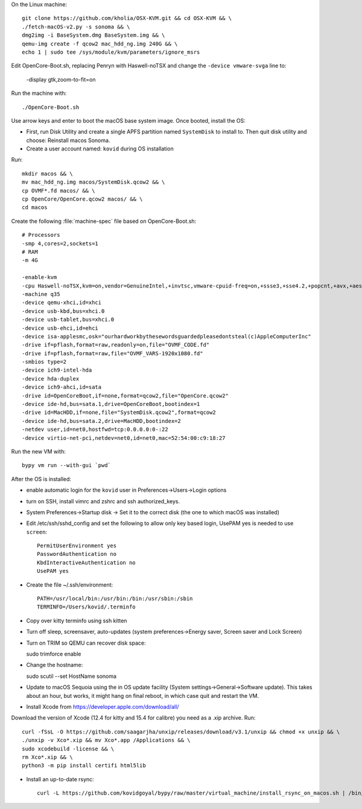 On the Linux machine::

    git clone https://github.com/kholia/OSX-KVM.git && cd OSX-KVM && \
    ./fetch-macOS-v2.py -s sonoma && \
    dmg2img -i BaseSystem.dmg BaseSystem.img && \
    qemu-img create -f qcow2 mac_hdd_ng.img 240G && \
    echo 1 | sudo tee /sys/module/kvm/parameters/ignore_msrs


Edit OpenCore-Boot.sh, replacing Penryn with Haswell-noTSX and change the
``-device vmware-svga`` line to:

  -display gtk,zoom-to-fit=on

Run the machine with::

    ./OpenCore-Boot.sh

Use arrow keys and enter to boot the macOS base system image. Once booted,
install the OS:

* First, run Disk Utility and create a single APFS partition named ``SystemDisk`` to install to.
  Then quit disk utility and choose: Reinstall macos Sonoma.

* Create a user account named: ``kovid`` during OS installation

Run::

    mkdir macos && \
    mv mac_hdd_ng.img macos/SystemDisk.qcow2 && \
    cp OVMF*.fd macos/ && \
    cp OpenCore/OpenCore.qcow2 macos/ && \
    cd macos

Create the following :file:`machine-spec` file based on OpenCore-Boot.sh::

    # Processors
    -smp 4,cores=2,sockets=1
    # RAM
    -m 4G

    -enable-kvm
    -cpu Haswell-noTSX,kvm=on,vendor=GenuineIntel,+invtsc,vmware-cpuid-freq=on,+ssse3,+sse4.2,+popcnt,+avx,+aes,+xsave,+xsaveopt,check
    -machine q35
    -device qemu-xhci,id=xhci
    -device usb-kbd,bus=xhci.0
    -device usb-tablet,bus=xhci.0
    -device usb-ehci,id=ehci
    -device isa-applesmc,osk="ourhardworkbythesewordsguardedpleasedontsteal(c)AppleComputerInc"
    -drive if=pflash,format=raw,readonly=on,file="OVMF_CODE.fd"
    -drive if=pflash,format=raw,file="OVMF_VARS-1920x1080.fd"
    -smbios type=2
    -device ich9-intel-hda
    -device hda-duplex
    -device ich9-ahci,id=sata
    -drive id=OpenCoreBoot,if=none,format=qcow2,file="OpenCore.qcow2"
    -device ide-hd,bus=sata.1,drive=OpenCoreBoot,bootindex=1
    -drive id=MacHDD,if=none,file="SystemDisk.qcow2",format=qcow2
    -device ide-hd,bus=sata.2,drive=MacHDD,bootindex=2
    -netdev user,id=net0,hostfwd=tcp:0.0.0.0:0-:22
    -device virtio-net-pci,netdev=net0,id=net0,mac=52:54:00:c9:18:27

Run the new VM with::

    bypy vm run --with-gui `pwd`


After the OS is installed:

* enable automatic login for the ``kovid`` user in Preferences->Users->Login
  options

* turn on SSH, install vimrc and zshrc and ssh authorized_keys.

* System Preferences->Startup disk -> Set it to the correct disk (the one to
  which macOS was installed)

* Edit /etc/ssh/sshd_config and set the following to allow only key based login,
  UsePAM yes is needed to use ``screen``::

    PermitUserEnvironment yes
    PasswordAuthentication no
    KbdInteractiveAuthentication no
    UsePAM yes

* Create the file ~/.ssh/environment::

    PATH=/usr/local/bin:/usr/bin:/bin:/usr/sbin:/sbin
    TERMINFO=/Users/kovid/.terminfo

* Copy over kitty terminfo using ssh kitten

* Turn off sleep, screensaver, auto-updates (system preferences->Energy saver,
  Screen saver and Lock Screen)

* Turn on TRIM so QEMU can recover disk space::

  sudo trimforce enable

* Change the hostname::

  sudo scutil --set HostName sonoma

* Update to macOS Sequoia using the in OS update facility (System
  settings->General->Software update). This takes about an hour, but works, it
  might hang on final reboot, in which case quit and restart the VM.

* Install Xcode from https://developer.apple.com/download/all/
Download the version of Xcode (12.4 for kitty and 15.4 for calibre) you need as a .xip archive. Run::

    curl -fSsL -O https://github.com/saagarjha/unxip/releases/download/v3.1/unxip && chmod +x unxip && \
    ./unxip -v Xco*.xip && mv Xco*.app /Applications && \
    sudo xcodebuild -license && \
    rm Xco*.xip && \
    python3 -m pip install certifi html5lib

* Install an up-to-date rsync::

    curl -L https://github.com/kovidgoyal/bypy/raw/master/virtual_machine/install_rsync_on_macos.sh | /bin/zsh /dev/stdin
